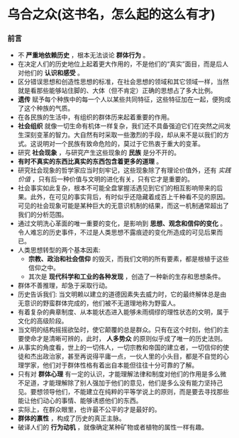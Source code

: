 * 乌合之众(这书名，怎么起的这么有才)
*** 前言
    + 不 *严重地依赖历史* ，根本无法谈论 *群体行为* 。
    + 在决定人们的历史地位上起着更大作用的，不是他们的“真实”面目，而是后人对他们的 *认识和感受* 。
    + 区分错误思想和创造性思想的标准，在社会思想的领域和其它领域一样，当然就是看那些能够站住脚的、大体（但不肯定）正确的思想占了多大比例。
    + *遗传* 赋予每个种族中的每一个人以某些共同特征，这些特征加在一起，便狗成了这个种族的气质。
    + 在各民族的生活中，有组织的群体历来起着重要的作用。
    + *社会组织* 就像一切生命有机体一样复杂，我们还不具备强迫它们在突然之间发生深刻变革的智力。大自然有时采取一些激烈的手段，却从来不是以我们的方式。这说明对一个民族有致命危险的，莫过于它热衷于重大的变革。
    + 研究 *社会现象* ，与研究产生这些现象的 *民族* 是分不开的。
    + *有时不真实的东西比真实的东西包含着更多的道理* 。
    + 研究社会现象的哲学家应当时刻牢记，这些现象除了有理论价值外，还有 /实践价值/ ，只有后一种价值与文明的进化有关，只有它才是重要的。
    + 社会事实如此复杂，根本不可能全盘掌握活遇见到它们的相互影响带来的后果。此外，在可见的事实背后，有时似乎还隐藏着成百上千种看不见的原因。可见的社会现象可能是某种巨大的无意识机制的结果，而这一机制通常超出了我们的分析范围。
    + 通过文明洗心革面的唯一重要的变化，是影响到 *思想、观念和信仰的变化* 。令人难忘的历史事件，不过是人类思想不露痕迹的变化所造成的可见后果而已。
    + 人类思想转型的两个基本因素:
      - *宗教、政治和社会信仰* 的毁灭，而我们文明的所有要素，都是根植于这些信仰之中。
      - 其次是 *现代科学和工业的各种发现* ，创造了一种新的生存和思想条件。
    + 群体不善推理，却急于采取行动。
    + 历史告诉我们: 当文明赖以建立的道德因素失去威力时，它的最终解体总是由无意识的野蛮群体完成的，他们被不无道理地称为野蛮人。
    + 有着复杂的典章制度、从本能状态进入能够未雨绸缪的理性状态的文明，属于文化的高级阶段。
    + 当文明的结构摇摇欲坠时，使它颠覆的总是群众。只有在这个时刻，他们的主要使命才是清晰可辨的，此时， *人多势众* 的原则似乎成了唯一的历史法则。
    + 从事实的角度看，世上的一切伟人，一切宗教和帝国的建立者，一切信仰的使徒和杰出政治家，甚至再说得平庸一点，一伙人里的小头目，都是不自觉的心理学家，他们对于群体性格有着出自本能但往往十分可靠的了解。
    + 只有对 *群体心理* 有一定的认识，才能理解法律和制度对他们的作用是多么微不足道，才能理解除了别人强加于他们的意见，他们是多么没有能力坚持己见。要想领导他们，不能建立在纯粹的平等学说上的原则，而是要去寻找那些能让他们动心的事情、能够诱惑他们的东西。
    + 实际上，在群众眼里，也许最不公平的才是最好的。
    + *群体的禀性* ，构成了历史的真正主脉。
    + 破译人们的 *行为动机* ，就像确定某种矿物或者植物的属性一样有趣。
